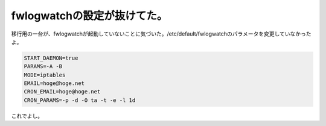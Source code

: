 ﻿fwlogwatchの設定が抜けてた。
######################################


移行用の一台が、fwlogwatchが起動していないことに気づいた。/etc/default/fwlogwatchのパラメータを変更していなかったよ。

.. code-block:: none

   START_DAEMON=true
   PARAMS=-A -B
   MODE=iptables
   EMAIL=hoge@hoge.net
   CRON_EMAIL=hoge@hoge.net
   CRON_PARAMS=-p -d -O ta -t -e -l 1d


これでよし。



.. author:: mkouhei
.. categories:: Debian, security, 
.. tags::



